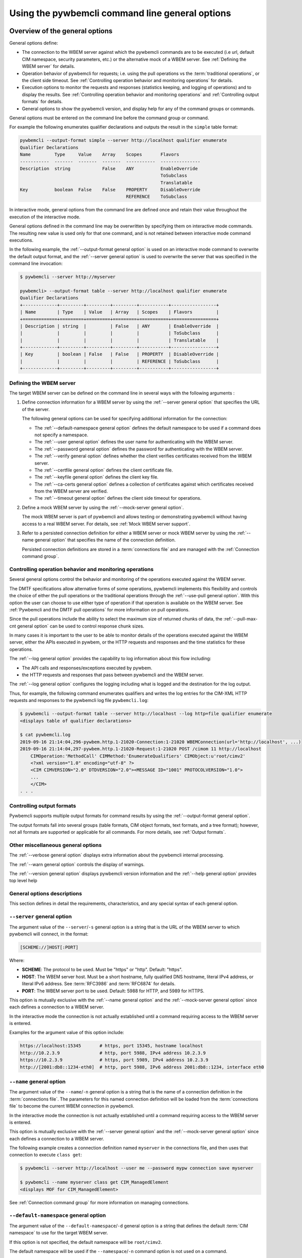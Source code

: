 .. _`Using the pywbemcli command line general options`:

Using the pywbemcli command line general options
------------------------------------------------

.. index:: single: general options

.. _`Oveview of the general options`:

Overview of the general options
^^^^^^^^^^^^^^^^^^^^^^^^^^^^^^^

General options define:

* The connection to the WBEM server against which the pywbemcli commands are to be
  executed (i.e url, default CIM namespace, security parameters, etc.)
  or the alternative mock of a WBEM server.
  See :ref:`Defining the WBEM server` for details.
* Operation behavior of pywbemcli for requests; i.e. using the pull operations
  vs the :term:`traditional operations`, or the client side timeout.
  See :ref:`Controlling operation behavior and monitoring operations` for
  details.
* Execution options to monitor the requests and responses (statistics keeping,
  and logging of operations) and to display the results.
  See :ref:`Controlling operation behavior and monitoring operations` and
  :ref:`Controlling output formats` for details.
* General options to show the pywbemcli version, and display help for any of
  the command groups or commands.

General options must be entered on the command line before the command group
or command.

For example the following enumerates qualifier declarations and outputs the
result in the ``simple`` table format:

.. code-block:: text

    pywbemcli --output-format simple --server http://localhost qualifier enumerate
    Qualifier Declarations
    Name         Type     Value    Array    Scopes       Flavors
    -----------  -------  -------  -------  -----------  ---------------
    Description  string            False    ANY          EnableOverride
                                                         ToSubclass
                                                         Translatable
    Key          boolean  False    False    PROPERTY     DisableOverride
                                            REFERENCE    ToSubclass

In interactive mode, general options from the command line are defined
once and retain their value throughout the execution of the interactive mode.

General options defined in the command line may be overwritten by specifying
them on interactive mode commands. The resulting new value is used only for
that one command, and is not retained between interactive mode command
executions.

In the following example, the :ref:`--output-format general option` is used
on an interactive mode command to overwrite the default output format, and the
:ref:`--server general option` is used to overwrite the server that was
specified in the command line invocation:

.. code-block:: text

    $ pywbemcli --server http://myserver

    pywbemcli> --output-format table --server http://localhost qualifier enumerate
    Qualifier Declarations
    +-------------+---------+---------+---------+-----------+-----------------+
    | Name        | Type    | Value   | Array   | Scopes    | Flavors         |
    +=============+=========+=========+=========+===========+=================+
    | Description | string  |         | False   | ANY       | EnableOverride  |
    |             |         |         |         |           | ToSubclass      |
    |             |         |         |         |           | Translatable    |
    +-------------+---------+---------+---------+-----------+-----------------+
    | Key         | boolean | False   | False   | PROPERTY  | DisableOverride |
    |             |         |         |         | REFERENCE | ToSubclass      |
    +-------------+---------+---------+---------+-----------+-----------------+

.. index:: pair: WBEM server; defining the WBEM server

.. _`Defining the WBEM server`:

Defining the WBEM server
""""""""""""""""""""""""

The target WBEM server can be defined on the command line in several ways with
the following arguments :

1. Define connection information for a WBEM server by using the
   :ref:`--server general option` that specifies the URL of the server.

   The following general options can be used for specifying additional
   information for the connection:

   * The :ref:`--default-namespace general option` defines the default namespace
     to be used if a command does not specify a namespace.
   * The :ref:`--user general option` defines the user name for authenticating
     with the WBEM server.
   * The :ref:`--password general option` defines the password for
     authenticating with the WBEM server.
   * The :ref:`--verify general option` defines whether the client verifies
     certificates received from the WBEM server.
   * The :ref:`--certfile general option` defines the client certificate file.
   * The :ref:`--keyfile general option` defines the client key file.
   * The :ref:`--ca-certs general option` defines a collection of certificates
     against which certificates received from the WBEM server are verified.
   * The :ref:`--timeout general option` defines the client side timeout
     for operations.

2. Define a mock WBEM server by using the :ref:`--mock-server general option`.

   The mock WBEM server is part of pywbemcli and allows testing or
   demonstrating pywbemcli without having access to a real WBEM server.
   For details, see :ref:`Mock WBEM server support`.

3. Refer to a persisted connection definition for either a WBEM server or
   mock WBEM server by using the :ref:`--name general option` that
   specifies the name of the connection definition.

   Persisted connection definitions are stored in a :term:`connections file`
   and are managed with the :ref:`Connection command group`.


.. _`Controlling operation behavior and monitoring operations`:

Controlling operation behavior and monitoring operations
""""""""""""""""""""""""""""""""""""""""""""""""""""""""

Several general options control the behavior and monitoring of the operations
executed against the WBEM server.

The DMTF specifications allow alternative forms of some operations,
pywbemcli implements this flexibility and controls the choice of either the
pull operations or the traditional operations through the :ref:`--use-pull
general option`. With this option the user can choose to use either type of
operation if that operation is available on the WBEM server. See
:ref:`Pywbemcli and the DMTF pull operations` for more information on pull
operations.

Since the pull operations include the ability to select the maximum size of
returned chunks of data, the :ref:`--pull-max-cnt general option` can be used
to control response chunk sizes.

In many cases it is important to the user to be able to monitor details of the
operations executed against the WBEM server, either the APIs executed in pywbem,
or the HTTP requests and responses and the time statistics for these
operations.

.. index:: single: --log

The :ref:`--log general option` provides the capability to log information about
this flow including:

* The API calls and responses/exceptions executed by pywbem.
* the HTTP requests and responses that pass between pywbemcli and the WBEM server.

The :ref:`--log general option` configures the logging including what is logged
and the destination for the log output.

Thus, for example, the following command enumerates qualifiers and writes
the log entries for the CIM-XML HTTP requests and responses to the pywbemcli log
file ``pywbemcli.log``:

.. code-block:: text

   $ pywbemcli --output-format table --server http://localhost --log http=file qualifier enumerate
   <displays table of qualifier declarations>

   $ cat pywbemcli.log
   2019-09-16 21:14:04,296-pywbem.http.1-21020-Connection:1-21020 WBEMConnection(url='http://localhost', ...)
   2019-09-16 21:14:04,297-pywbem.http.1-21020-Request:1-21020 POST /cimom 11 http://localhost
       CIMOperation:'MethodCall' CIMMethod:'EnumerateQualifiers' CIMObject:u'root/cimv2'
       <?xml version="1.0" encoding="utf-8" ?>
       <CIM CIMVERSION="2.0" DTDVERSION="2.0"><MESSAGE ID="1001" PROTOCOLVERSION="1.0">
       ...
       </CIM>
   . . .

.. index:: pair: controlling output format; output format

.. _`Controlling output formats`:

Controlling output formats
""""""""""""""""""""""""""

Pywbemcli supports multiple output formats for command results by using the
:ref:`--output-format general option`.

The output formats fall into several groups (table formats, CIM object formats,
text formats, and a tree format); however, not all formats are supported or
applicable for all commands. For more details, see :ref:`Output formats`.


.. _`Other miscellaneous general options`:

Other miscellaneous general options
"""""""""""""""""""""""""""""""""""

The :ref:`--verbose general option` displays extra information about the
pywbemcli internal processing.

The :ref:`--warn general option` controls the display of warnings.

The :ref:`--version general option` displays pywbemcli version
information and the :ref:`--help general option` provides top level help


.. _`General options descriptions`:

General options descriptions
""""""""""""""""""""""""""""

This section defines in detail the requirements, characteristics, and any
special syntax of each general option.

.. index:: triple: --server; general options; server

.. _`--server general option`:

``--server`` general option
"""""""""""""""""""""""""""

The argument value of the ``--server``/``-s`` general option is a string that is
the URL of the WBEM server to which pywbemcli will connect, in the format:

.. code-block:: text

    [SCHEME://]HOST[:PORT]

Where:

* **SCHEME**: The protocol to be used. Must be "https" or "http". Default: "https".
* **HOST**: The WBEM server host. Must be a short hostname, fully qualified DNS
  hostname, literal IPv4 address, or literal IPv6 address.
  See :term:`RFC3986` and :term:`RFC6874` for details.
* **PORT**: The WBEM server port to be used.
  Default: 5988 for HTTP, and 5989 for HTTPS.

This option is mutually exclusive with the :ref:`--name general option` and the
:ref:`--mock-server general option` since each defines a connection to a WBEM
server.

In the interactive mode the connection is not actually established until a
command requiring access to the WBEM server is entered.

Examples for the argument value of this option include:

.. code-block:: text

    https://localhost:15345       # https, port 15345, hostname localhost
    http://10.2.3.9               # http, port 5988, IPv4 address 10.2.3.9
    https://10.2.3.9              # https, port 5989, IPv4 address 10.2.3.9
    http://[2001:db8::1234-eth0]  # http, port 5988, IPv6 address 2001:db8::1234, interface eth0

.. index:: triple: --name; general options; name

.. _`--name general option`:

``--name`` general option
"""""""""""""""""""""""""

The argument value of the ``--name``/``-n`` general option is a string that is
the name of a connection definition in the :term:`connections file`.
The parameters for this named connection definition will be loaded from the
:term:`connections file` to become the current WBEM connection in pywbemcli.

In the interactive mode the connection is not actually established until a
command requiring access to the WBEM server is entered.

This option is mutually exclusive with the :ref:`--server general option` and
the :ref:`--mock-server general option` since each defines a connection to a
WBEM server.

The following example creates a connection definition named ``myserver``
in the connections file, and then uses that connection to execute
``class get``:

.. code-block:: text

    $ pywbemcli --server http://localhost --user me --password mypw connection save myserver

    $ pywbemcli --name myserver class get CIM_ManagedElement
    <displays MOF for CIM_ManagedElement>

See :ref:`Connection command group` for more information on managing
connections.

.. index:: triple: --default-namespace; general options; default-namespace

.. _`--default-namespace general option`:

``--default-namespace`` general option
""""""""""""""""""""""""""""""""""""""

The argument value of the ``--default-namespace``/``-d`` general option is a
string that defines the default :term:`CIM namespace` to use for the target
WBEM server.

If this option is not specified, the default namespace will be ``root/cimv2``.

The default namespace will be used if the ``--namespace``/``-n`` command option
is not used on a command.

Some commands execute against multiple or all namespaces, for example the
the ``class find`` command.


.. _`--user general option`:

``--user`` general option
"""""""""""""""""""""""""

The argument value of the ``--user``/``-u`` general option is a string that is
the user name for authenticating with the WBEM server.

.. index:: triple: --password; general options; password

.. _`--password general option`:

``--password`` general option
"""""""""""""""""""""""""""""

The argument value of the ``--password``/``-p`` general option is a string that
is the password for authenticating with the WBEM server.

This option is normally required if the :ref:`--user general option` is defined.
If passwords are saved into the :term:`connections file`, they are not encrypted
in the file.

If the WBEM operations performed by any pywbemcli command require a password,
the password is prompted for if ``--user``/``-u`` is used (in both modes of
operation) and ``--password``/``-p`` is not used.

.. code-block:: text

    $ pywbemcli --server http://localhost --user me class get
    Enter password: <password>
    . . . <The display output from get class>

If both ``--user``/``-u`` and ``--password``/``-p`` are used, the command is
executed without a password prompt:

.. code-block:: text

    $ pywbemcli --server http://localhost --user me --password blah class get
    . . . <The display output from get class>

If the operations performed by a particular pywbemcli command do not
require a password or no user is supplied, no password is prompted.
For example:

.. code-block:: text

      $ pywbemcli --help
      . . . <help output>

For script integration, it is important to have a way to avoid the interactive
password prompt. This can be done by storing the password string in an
environment variable or specifying it on the command line.
See :ref:`Environment variables for general options`.

The pywbemcli :ref:`Connection export command` outputs the (bash/Windows)
shell commands to set all needed environment variables.

The environment variable output is OS dependent. Thus for example in Unix type
OSs:

.. code-block:: text

    $ pywbemcli --server http://localhost --user fred connection export
    export PYWBEMCLI_SERVER=http://localhost
    export PYWBEMCLI_NAMESPACE=root/cimv2
    ...

This ability can be used to set those environment variables and thus to persist
the connection name in the shell environment, from where it will be used in
any subsequent pywbemcli commands:

.. code-block:: text

    $ eval $(pywbemcli --server http://localhost --user fred connection export)

    $ env | grep PYWBEMCLI
    export PYWBEMCLI_SERVER=http://localhost
    export PYWBEMCLI_NAMESPACE=root/cimv2

    $ pywbemcli server namespaces
    . . . <list of namespaces for the defined server>

.. index:: triple: --timeout; general options; timeout

.. _`--timeout general option`:

``--timeout`` general option
""""""""""""""""""""""""""""

The argument value of the ``--timeout``/``-t`` general option is an integer that
defines the
client side timeout in seconds. The pywbem client includes a timeout mechanism
that closes a WBEM connection if there is no response to a request to the WBEM
server in the time defined by this value. Pywbemcli defaults to a
predefined timeout (normally 30 seconds) if this option is not defined.

.. index:: triple: --verify; general options; verify

.. _`--verify general option`:

``--verify`` general option
"""""""""""""""""""""""""""

The pair of ``--verify`` and ``--no-verify`` general options control whether or
not the client verifies any certificates received from the WBEM server.

By default or if ``--verify`` is specified, any certificates returned by the
server are verified. If ``--no-verify`` is specified, any certificates returned
by the server are accepted without verification.

This general option uses the approach with two long option names to allow the
user to specifically enable or disable certificate verification when this
general option is used in interactive mode.

.. index:: triple: --certfile; general options; certfile

.. _`--certfile general option`:

``--certfile`` general option
"""""""""""""""""""""""""""""

The argument value of the ``--certfile`` general option is the file path of a
PEM file containing a X.509 client certificate to be presented to the WBEM
server during the TLS/SSL handshake, enabling 2-way (mutual) authentication.
This option is used only with HTTPS.

If ``--certfile`` is not used, no client certificate is presented to the server,
resulting in 1-way authentication during the TLS/SSL handshake.

For more information on authentication types, see:
https://pywbem.readthedocs.io/en/stable/client/security.html#authentication-types

.. index:: triple: --keyfile; general options; keyfile

.. _`--keyfile general option`:

``--keyfile`` general option
""""""""""""""""""""""""""""

The argument value of the ``--keyfile`` general option is the file path of a
PEM file containing the private key belonging to the public key that is
part of the X.509 certificate. See :ref:`--certfile general option` for more
information.

Not required if the private key is part of the file defined in the
``--certfile`` option. ``--keyfile`` is not allowed if ``--certfile`` is not
provided. Default: No client key file. The client private key should then be
part of the file defined by ``--certfile``.

.. index:: triple: --ca-certs; general options; ca-certs

.. _`--ca-certs general option`:

``--ca-certs`` general option
""""""""""""""""""""""""""""""

The argument value of the ``--ca-certs`` general option specifies which
X.509 certificates are used on the client side for validating the X.509
certificate received from the WBEM server during SSL/TLS handshake when HTTPS
is used.

The client-side and server-side certificates may be CA certificates (i.e.
certificates issued by a certificate authority) or self-signed certificates.

Its value must be one of:

* The path name of a file in `PEM format`_ that contains one or more
  certificates. See the description of the 'CAfile' argument of the
  `OpenSSL SSL_CTX_load_verify_locations() function`_ for details.

* The path name of a directory with files in `PEM format`_, each of which
  contains exactly one certificate. The file names must follow a particular
  naming convention. See the description of the 'CApath' argument of the
  `OpenSSL SSL_CTX_load_verify_locations() function`_ for details.

* The string 'certifi' (only for pywbem version 1.0 or later). This choice will
  cause the certificates provided by the `certifi package`_ to be used. That
  package provides the certificates from the
  `Mozilla Included CA Certificate List`_. Note that this list only contains
  CA certificates, so this choice does not work if the WBEM server uses
  self-signed certificates.

The default behavior depends on the version of the installed pywbem package:

* Starting with pywbem version 1.0, the default is the behavior described
  above for the string 'certifi'.

* Before pywbem version 1.0, the default is the path name of the first existing
  directory from a list of system directories where certificates are expected to
  be stored.

The version of the installed pywbem package can be displayed using the
:ref:`--version general option`.

Specifying the ``--no-verify`` option (see :ref:`--verify general option`)
bypasses client side verification of the WBEM server certificate.

.. _PEM format: https://en.wikipedia.org/wiki/Privacy-Enhanced_Mail
.. _OpenSSL SSL_CTX_load_verify_locations() function: https://www.openssl.org/docs/man1.1.0/ssl/SSL_CTX_load_verify_locations.html
.. _certifi package: https://certifi.io/en/latest/
.. _Mozilla Included CA Certificate List: https://wiki.mozilla.org/CA/Included_Certificates

.. index:: triple: --timestats; general options; timestats

.. _`--timestats general option`:

``--timestats`` general option
""""""""""""""""""""""""""""""

The ``--timestats`` / ``--no-timestats`` \ ``-T`` general option is a boolean
option that enables the display of time statistics on the interactions with the
WBEM server.

When the option is included on the command line, the display of statistics
is enabled after each command in the interactive mode and before exit in the
cmd mode.

Statistics are always gathered in pywbemcli for the curren connection for every
command executed.


For more information on statistics gathered by pywbemcli and WBEM servers see
section :ref:`Statistics command group` .

.. index:: triple: --use-pull; general options; use-pull

.. _`--use-pull general option`:

``--use-pull`` general option
""""""""""""""""""""""""""""""

The argument value of the ``--use-pull``/``-u`` general option determines
whether the pull operations or :term:`traditional operations` are used for the
``instance enumerate``, ``instance references``, ``instance associators``
and ``instance query`` commands. See
:ref:`Pywbemcli and the DMTF pull operations` for more information on pull
operations. The choices for the argument value are as follows:

* ``yes`` - pull operations will be used and if the server does not
  support pull, the request will fail.
* ``no`` - forces pywbemcli to try only the traditional non-pull operations.
* ``either`` - (default) pywbem tries both; first pull operations and then
  :term:`traditional operations`.

.. index:: triple: --pull-max-cnt; general options; pull-max-cnt

.. _`--pull-max-cnt general option`:

``--pull-max-cnt`` general option
"""""""""""""""""""""""""""""""""

The argument value of the ``--pull-max-cnt`` general option is an integer
passed to the WBEM server with the open and pull operation requests.
This integer tells the server the maximum number of objects
to be returned for each pull request if pull operations are used. This must
be a positive non-zero integer. The default is 1000. See :ref:`Pywbemcli and the
DMTF pull operations` for more information on pull operations.

.. index:: triple: --mock-server; general options; mock-server

.. _`--mock-server general option`:

``--mock-server`` general option
""""""""""""""""""""""""""""""""

The argument value of the ``--mock-server``/``-m`` general option is a file
path of a MOF file or Python script that loads a mock WBEM server in the
pywbemcli process with mock data (i.e. CIM objects).
This allows pywbemcli to be used without access to a real WBEM server.

This option may be specified multiple times.

This option may be specified multiple times to define multiple MOF and Python
files that make up the definition of a mock server. The files must have the
suffix ".mof" for MOF files and ".py" for Python scripts.

When this option is used, the security options (ex. ``--user``) are irrelevant;
they may be specified but are not used.

The following example creates a mock server with two files defining the mock
data, shows what parameters are defined for the connection, and then saves that
connection named ``mymockserver``:

.. code-block:: text

    $ pywbemcli --mock-server classdefs.mof --mock-server insts.py --default-namespace root/myhome

    pywbemcli> connection show
    name: not-saved (current)
      server:
      mock-server: classdefs.mof, insts.py
      . . .

    pywbemcli> connection save mymockserver

See chapter :ref:`Mock WBEM server support` for more information on defining
the files for a mock server.

.. index:: triple: --output-format; general options; output-format

.. _`--output-format general option`:

``--output-format`` general option
""""""""""""""""""""""""""""""""""

The argument value of the ``--output-format``/``-o`` general option is a string
that defines the output format in which the result of any pywbemcli commands
is displayed. The default output format depends on the command.

For details, see :ref:`Output formats`.

.. index:: triple: --log; general options; log

.. _`--log general option`:

``--log`` general option
""""""""""""""""""""""""

The argument value of the  ``--log``/``-l`` general option defines the
destination and parameters of logging of the requests and responses to the WBEM
server.

For details, see :ref:`Pywbemcli defined logging`.

.. index:: triple: --verbose; general options; verbose

.. _`--verbose general option`:

``--verbose`` general option
""""""""""""""""""""""""""""

The ``--verbose``/``-v`` general option is a boolean option that enables the
display of extra information about the processing.

In particular it outputs text for a number of commands that
normally return nothing upon successful execution(ex. instance delete,
instance enumerate that returns no CIM objects) to indicate the successful
command completion.

.. index:: triple: --connections-file; general options; connection-file

.. _`--connections-file general option`:

``--connections-file`` general option
"""""""""""""""""""""""""""""""""""""

The ``--connections-file``/``-C`` general option allows the user to select
a path name for the :term:`connections file`.

By default, the path name of the connections file is the value of the
``PYWBEMCLI_CONNECTIONS_FILE`` environment variable or if not set, the file
``.pywbemcli_connections.yaml`` in the user's home directory.
The user's home directory depends on the operating system used and is
determined with ``os.path.expanduser("~")``, which works on all operating
systems including Windows. See :func:`~py3:os.path.expanduser` for details.

The actually used path name of the connections file is shown in the
:ref:`connection list command`.

The connection definitions in the connections file are managed with the
commands in the :ref:`connection command group`.

In the interactive mode, this option may not be modified after the command
line is processed.

.. index:: triple: --pdb; general options; pdb

.. _`--warn general option`:

``--warn`` general option
"""""""""""""""""""""""""

The ``--warn``/``--no-warn`` general option is a boolean option that controls
the display of all Python warnings.

If ``--warn`` is used, all Python warnings are shown once. If ``--no-warn`` is
used (default), the ``PYTHONWARNINGS`` environment variable determines which
warnings are shown. If that variable is not set, no warnings are shown. See
`PYTHONWARNINGS <https://docs.python.org/3/using/cmdline.html#envvar-PYTHONWARNINGS>`_
for details.

.. index:: triple: --warn; --no-warn; general options; warnings

.. _`--pdb general option`:

``--pdb`` general option
""""""""""""""""""""""""

The ``--pdb`` general option is a boolean option that enables debugging
with the built-in pdb debugger.

If debugging is enabled, execution of the pywbemcli command will pause just
before the command within pywbemcli is executed, and the pdb debugger prompt
will appear. See `pdb debugger commands`_ for details on how to operate the
built-in pdb debugger.

.. _`pdb debugger commands`: https://docs.python.org/2.7/library/pdb.html#debugger-commands

.. index:: triple: --version; general options; version

.. _`--version general option`:

``--version`` general option
""""""""""""""""""""""""""""

The ``--version`` general option displays the version of the pywbemcli
command and the version of the pywbem package used by it, and then exits.

.. index:: triple: --help; general options; help

.. _`--help general option`:

``--help`` general option
"""""""""""""""""""""""""

The ``--help``/``-h`` general option displays help text which describes the
command groups and general options, and then exits.

.. index:: pair: environment variables; general options

.. _`Environment variables for general options`:

Environment variables for general options
^^^^^^^^^^^^^^^^^^^^^^^^^^^^^^^^^^^^^^^^^

Pywbemcli defines environment variables corresponding to its general options
as follows:

.. table: Environment variables and general options

=================================  =============================
Environment variable               Corresponding general option
=================================  =============================
PYWBEMCLI_SERVER                   ``--server``
PYWBEMCLI_NAME                     ``--name``
PYWBEMCLI_USER                     ``--user``
PYWBEMCLI_PASSWORD                 ``--password``
PYWBEMCLI_OUTPUT_FORMAT            ``--output-format``
PYWBEMCLI_DEFAULT_NAMESPACE        ``--default-namespace``
PYWBEMCLI_TIMEOUT                  ``--timeout``
PYWBEMCLI_KEYFILE                  ``--keyfile``
PYWBEMCLI_CERTFILE                 ``--certfile``
PYWBEMCLI_CA_CERTS                 ``--ca-certs``
PYWBEMCLI_USE_PULL                 ``--use-pull``
PYWBEMCLI_PULL_MAX_CNT             ``--pull-max-cnt``
PYWBEMCLI_STATS_ENABLED            ``--timestats``
PYWBEMCLI_MOCK_SERVER (1)          ``--mock-server``
PYWBEMCLI_LOG                      ``--log``
PYWBEMCLI_PDB                      ``--pdb``
PYWBEMCLI_CONNECTIONS_FILE         ``--connections-file``
=================================  =============================

Notes:

(1) The ``--mock-server`` general option can be specified multiple times. To
    do that with the PYWBEMCLI_MOCK_SERVER environment variable, separate
    the multiple path names with space.

If these environment variables are set, the corresponding general options
default to the value of the environment variables. If both an environment
variable and its corresponding general option are set, the command line option
overrides the environment variable with no warning.

Environment variables are not provided for command options or command arguments.

In the following example, the pywbemcli command uses server
``http://localhost`` defined by the environment variable:

.. code-block:: text

      $ export PYWBEMCLI_SERVER=http://localhost
      $ pywbemcli class get CIM_ManagedElement
        <displays MOF for CIM_ManagedElement>

The pywbemcli :ref:`Connection export command` outputs the (bash/Windows)
shell commands to set all of the environment variables:

.. code-block:: text

    $ pywbemcli --server http://localhost --user fred connection export
    export PYWBEMCLI_SERVER=http://localhost
    export PYWBEMCLI_NAMESPACE=root/cimv2
    . . .

This can be used to set those environment variables and thus to persist
the connection name in the shell environment, from where it will be used in
any subsequent pywbemcli commands:

.. code-block:: text

    $ eval $(pywbemcli --server http://localhost --user fred)

    $ env | grep PYWBEMCLI
    export PYWBEMCLI_SERVER=http://localhost
    export PYWBEMCLI_NAMESPACE=root/cimv2
    . . .

    $ pywbemcli server namespaces
    . . . <list of namespaces for the defined server>


.. index::
    pair: pull operations; general options
    single: --use-pull
    single: --pull-max-count
    single: traditional operations

.. _`Pywbemcli and the DMTF pull operations`:

Pywbemcli and the DMTF pull operations
^^^^^^^^^^^^^^^^^^^^^^^^^^^^^^^^^^^^^^

The DMTF specifications and pywbem includes two ways to execute the enumerate
instance type operations (``Associators``, ``References``,
``EnumerateInstances``, ``ExecQuery``):

* The :term:`traditional operations` (ex. ``EnumerateInstances``)
* The pull operations (ex. ``OpenEnumerateInstances``, etc.)

Pywbem implements an overlay of the above two operations called the ``Iter..``
operations where each ``Iter..`` operation executes either the traditional or
pull operation depending on a parameter of the connection.

While the pull operations may not be supported by all WBEM servers they can be
significantly more efficient for large responses when they are available.
Pywbem implements the client side of these operation and pywbemcli provides for
the use of these operations through two general options:

* ``--use-pull`` - This option allows the user to select from the
  the following alternatives:

  * ``either`` - (default) pywbemcli first tries the open operation and if that is not
    implemented by the server retries the operation with the corresponding
    traditional operation. The result of this first operation determines whether
    pull or the traditional operation are used for any further requests
    during the current pywbem interactive session.


  * ``yes`` - Forces the use of the pull operations and fails if that is not
    implemented by the server.

  * ``no`` - Forces the use of the traditional operation.

* ``--pull-max-cnt`` - Sets the maximum count of objects the server is allowed
  to return for each open/pull operation. The default is 1000 objects which
  from experience is a logical choice.

The default alternative ``either`` is probably the most logical setting for
``--use-pull``, unless you are specifically testing the use of pull
operations.

However, there are some limitations with using the ``either`` choice as follows:

* The original operations did not support the filtering of responses with a
  query language query (``--filter-query-language`` and ``--filter-query`` )
  which requests that the WBEM server filter
  the responses before they are returned. This can greatly reduce the size of
  the responses if effectively used but is used only when the pull operations
  are available on the server.

* The pull operations do not support some of the options that traditional
  operations do:

* ``--include-qualifiers`` - Since even the traditional operations specification
  deprecated this option and the user cannot depend on it being honored,
  the most logical solution is to never use this option.

* ``--local-only`` - Since even the traditional operations specification
  deprecated this option and the user cannot depend on it being honored by
  the WBEM server, the most logical solution is to never use this option.

The following example forces the use of the pull operations and expects the
WBEM server to return no more than 10 instances per request. It fails if the
pull operations are not supported in the WBEM server:

.. code-block:: text

    $ pywbemcli --server http://localhost --use-pull=yes --pull-max-cnt=10 instance enumerate CIM_Foo


.. _`Output formats`:

Output formats
^^^^^^^^^^^^^^

Pywbemcli supports multiple output formats to present command results. The
output format can be selected with the :ref:`--output-format general option`.
The allowed output formats are different for the various command groups and
commands.

The output formats fall into several groups:

* **Table formats** - The :ref:`Table formats` format the result as a table
  with rows and columns. Many of the result types allow table formatted
  response display including:

  * ``instance get``, ``instance enumerate``, ``instance references``,
    ``instance associators`` where the table formats are alternatives to the
    CIM model formats that shows the properties for each instance as a column
    in a table.
  * ``instance count``
  * ``server`` commands
  * ``class find``
  * ``connection`` commands

* **CIM object formats** - The :ref:`CIM object formats` format a result that
  consists of CIM objects in MOF, CIM-XML or pywbem repr format. All of the
  commands that return CIM objects support these output formats.

* **ASCII tree format** - The :ref:`ASCII tree format` formats the result
  as a tree, using ASCII characters to represent the tree to show the
  hierarchial relationship between CIM classes. The only command supporting the
  ASCII tree format is ``class tree``, and it supports only that one output
  format.  The tree format is not supported by any other command today.

* **TEXT format** - The :ref:`Text formats` is used for commands that output
  small quantites of text (ex. the interop namespace name) and that could be
  used as part of a command line redirection.

When an unsupported output format is specified for a command response, it is
rejected with an exception.  For example, the command ``class enumerate`` only
supports the :ref:`CIM object formats` and will generate an exception if the
command ``pywbemcli -o table class enumerate`` is entered.

.. index:: single: output formats

.. _`Output formats for groups and commands`:

Output formats for groups and commands
""""""""""""""""""""""""""""""""""""""

Each of the commands may allow only a subset of the possible ouput formats. Thus,
the `server brand` only outputs data in a table format so there is no defined
default format for the :ref:`--output-format general option`.

The following shows the default format for each command and the alternate
formats where the values mean:

objects: ``xml``, ``repr``, or ``txt``

table: ``table``, ``plain``, ``simple``, ``grid``, ``psql``, ``rst``, ``text``,
or ``html``

========== ============= ======== ============== ============================================
Group      Command       Default  Alternates     Comments
========== ============= ======== ============== ============================================
class      associators   'mof'    objects        See Note 1 below
class      delete        None     None           Nothing returned
class      enumerate     'mof'    objects        See Note 1 below
class      find          'simple' table
class      get           'mof'    objects        See Note 1 below
class      invokemethod  'mof'    objects        See Note 1 below
class      references    'mof'    objects        See Note 1 below
class      tree          None     None           Only outputs as ascii tree
instance   associators   'mof'    objects, table Output as cim object or table of properties
instance   count         'simple' table
instance   create        None     None           Nothing returned
instance   delete        None     None           Nothing returned
instance   enumerate     'mof'    objects, table
instance   get           'mof'    objects, table
instance   invokemethod  'mof'    objects, table
instance   modify        None     None           Nothing returned
instance   references    'mof'    table
qualifier  enumerate     'mof'    table
qualifier  get           'mof'    table
server     brand         'text'   text           Alternate is table format
server     centralinsts  'simple' table
server     info          'simple' table
server     interop       'text'   text           Alternate is table format
server     namespaces    'simple' table          Alternate is text format
server     profiles      'simple' table
connection delete        None     table
connection export        None     table
connection list          'simple' table
connection save          None     table
connection select        None     None
connection show          None     None           Currently ignores output format
connection test          None     None
========== ============= ======== ============== ============================================

NOTES:

1. The display of classes with the ``--names-only``/``--no`` or
   ``--summary``/``-s`` command options allows table output formats in addition
   to the objects output formats.

.. index:: pair: output formats; table formats

.. _`Table formats`:

Table formats
"""""""""""""

The different variations of the table format define different formatting of the
borders for tables. The following are examples of the table formats with a
single command ``class find CIM_Foo``:

* ``--output-format table``: Tables with a single-line border. This is the default:

  .. code-block:: text

    Find class CIM_Foo*
    +-------------+-----------------+
    | Namespace   | Classname       |
    |-------------+-----------------|
    | root/cimv2  | CIM_Foo         |
    | root/cimv2  | CIM_Foo_sub     |
    | root/cimv2  | CIM_Foo_sub2    |
    | root/cimv2  | CIM_Foo_sub_sub |
    +-------------+-----------------+

* ``--output-format simple``: Tables with a line between header row and data
  rows, but otherwise without borders:

  .. code-block:: text

    Find class CIM_Foo*
    Namespace    Classname
    -----------  ---------------
    root/cimv2   CIM_Foo
    root/cimv2   CIM_Foo_sub
    root/cimv2   CIM_Foo_sub2
    root/cimv2   CIM_Foo_sub_sub

* ``--output-format plain``: Tables do not use any pseudo-graphics to draw borders:

  .. code-block:: text

    Find class CIM_Foo*
    Namespace    Classname
    root/cimv2   CIM_Foo
    root/cimv2   CIM_Foo_sub
    root/cimv2   CIM_Foo_sub2
    root/cimv2   CIM_Foo_sub_sub

* ``--output-format grid``: Tables tables formatted by Emacs' `table.el`
  package. It corresponds to ``grid_tables`` in Pandoc Markdown extensions:

  .. code-block:: text

    Find class CIM_Foo*
    +-------------+-----------------+
    | Namespace   | Classname       |
    +=============+=================+
    | root/cimv2  | CIM_Foo         |
    +-------------+-----------------+
    | root/cimv2  | CIM_Foo_sub     |
    +-------------+-----------------+
    | root/cimv2  | CIM_Foo_sub2    |
    +-------------+-----------------+
    | root/cimv2  | CIM_Foo_sub_sub |
    +-------------+-----------------+


* ``--output-format rst``: Tables in `reStructuredText`_ markup:

  .. code-block:: text

    Find class CIM_Foo*
    ===========  ===============
    Namespace    Classname
    ===========  ===============
    root/cimv2   CIM_Foo
    root/cimv2   CIM_Foo_sub
    root/cimv2   CIM_Foo_sub2
    root/cimv2   CIM_Foo_sub_sub
    ===========  ===============

* ``--output-format psql``: Like tables formatted by Postgres' psql cli:

  .. code-block:: text

    Find class CIM_Foo*
    ===========  ===============
    Namespace    Classname
    ===========  ===============
    root/cimv2   CIM_Foo
    root/cimv2   CIM_Foo_sub
    root/cimv2   CIM_Foo_sub2
    root/cimv2   CIM_Foo_sub_sub
    ===========  ===============

* ``--output-format html``: Tables formatted as html table:

  .. code-block:: text

    <p>Find class CIM_Foo*</p>
    <table>
    <thead>
    <tr><th>Namespace  </th><th>Classname      </th></tr>
    </thead>
    <tbody>
    <tr><td>root/cimv2 </td><td>CIM_Foo        </td></tr>
    <tr><td>root/cimv2 </td><td>CIM_Foo_sub    </td></tr>
    <tr><td>root/cimv2 </td><td>CIM_Foo_sub2   </td></tr>
    <tr><td>root/cimv2 </td><td>CIM_Foo_sub_sub</td></tr>
    </tbody>
    </table>

.. _`reStructuredText`: http://docutils.sourceforge.net/docs/user/rst/quickref.html#tables
.. _`Mediawiki`: http://www.mediawiki.org/wiki/Help:Tables
.. _`HTML`: https://www.w3.org/TR/html401/struct/tables.html
.. _`LaTeX`: https://en.wikibooks.org/wiki/LaTeX/Tables
.. _`JSON`: http://json.org/example.html


.. index::
    pair: CIM object output formats; output formats
    pair: output formats; MOF

.. _`CIM object formats`:

CIM object formats
""""""""""""""""""

The output of CIM objects allows multiple formats as follows:

* ``--output-format mof``: Format for CIM classes, CIM instances, and CIM Parameters.

  :term:`MOF` is the format used to define and document the CIM models released
  by the DMTF and SNIA. It textually defines the components and structure and
  data of CIM elements such as classes, instances, and qualifier declarations:

  .. code-block:: text

      instance of CIM_Foo {
         InstanceID = "CIM_Foo1";
         IntegerProp = 1;
      };

* ``--output-format xml``: :term:`CIM-XML` format for CIM elements such as classes,
  instances and qualifier declarations. Besides being used as a protocol for WBEM
  servers, CIM-XML is also an alternative format for representing the CIM models
  released by the DMTF and SNIA. The XML syntax is defined in the DMTF
  specification :term:`DSP0201`.

  This is the format used in the DMTF CIM-XML protocol:

  .. code-block:: text

      <VALUE.OBJECTWITHLOCALPATH>
          <LOCALINSTANCEPATH>
              <LOCALNAMESPACEPATH>
                  <NAMESPACE NAME="root"/>
                  <NAMESPACE NAME="cimv2"/>
              </LOCALNAMESPACEPATH>
              <INSTANCENAME CLASSNAME="CIM_Foo">
                  <KEYBINDING NAME="InstanceID">
                      <KEYVALUE VALUETYPE="string">CIM_Foo1</KEYVALUE>
                  </KEYBINDING>
              </INSTANCENAME>
          </LOCALINSTANCEPATH>
          <INSTANCE CLASSNAME="CIM_Foo">
              <PROPERTY NAME="InstanceID" PROPAGATED="false" TYPE="string">
                  <VALUE>CIM_Foo1</VALUE>
              </PROPERTY>
              <PROPERTY NAME="IntegerProp" PROPAGATED="false" TYPE="uint32">
                  <VALUE>1</VALUE>
              </PROPERTY>
          </INSTANCE>
      </VALUE.OBJECTWITHLOCALPATH>

* ``--output-format repr``: Python repr format of the objects.

  This is the structure and data of the pywbem Python objects representing these
  CIM objects and can be useful in understanding the pywbem interpretation of the
  CIM objects:

  .. code-block:: text

      CIMInstance(classname='CIM_Foo', path=CIMInstanceName(classname='CIM_Foo',
          keybindings=NocaseDict({'InstanceID': 'CIM_Foo1'}), namespace='root/cimv2',
          host=None),
          properties=NocaseDict({
            'InstanceID': CIMProperty(name='InstanceID',
              value='CIM_Foo1', type='string', reference_class=None, embedded_object=None,
              is_array=False, array_size=None, class_origin=None, propagated=False,
              qualifiers=NocaseDict({})),
            'IntegerProp': CIMProperty(name='IntegerProp', value=1, type='uint32',
                reference_class=None, embedded_object=None, is_array=False,
                array_size=None, class_origin=None, propagated=False,
                qualifiers=NocaseDict({}))}), property_list=None,
                qualifiers=NocaseDict({}))

  NOTE: The above is output as a single line and has been manually formatted for
  this documentation.

* ``--output-format txt``: Python str format of the objects.

  This should be considered the output of last resort as it simply uses
  the ``__str__()`` method of the Python class for each CIM object to output.

  Thus, for example, a ``class enumerate`` command of a model with only a single
  class creates output of the form:

  .. code-block:: text

      CIMClass(classname='CIM_Foo', ...)


.. _`ASCII tree format`:

ASCII tree format
"""""""""""""""""

This output format is an ASCII based output that shows the tree structure of
the results of the ``class tree`` command. It is the only output format
supported by this command, and therefore it is automatically selected and
cannot be specified explicitly with the :ref:`--output-format general option`.

.. code-block:: text

    $ pywbemcli --mock-server tests/unit/simple_mock_model.mof class tree
    root
    +-- CIM_Foo
        +-- CIM_Foo_sub
        |   +-- CIM_Foo_sub_sub
        +-- CIM_Foo_sub2

This shows a very simple mock repository with 4 classes where CIM_Foo is the
top level in the hierarchy, CIM_Foo_sub and CIM_Foo_sub2 are its subclasses, and
CIM_Foo_sub_sub is the subclass of CIM_Foo_sub.

.. index:: pair: output formats; text formats

.. _`Text formats`:

Text formats
""""""""""""

The TEXT format group outputs the data returned from the command as text
to the console without any formatting except for formatting lists and
comma separated strings.  It is useful for use with data that might be
redirected to other commands or output that is simple enough that a single
line of output is sufficient.

.. code-block:: text

    $ pywbemcli --mock-server tests/unit/testmock/wbemserver_mock.py -o table server namespaces
    Server Namespaces:
    Namespace Name
    ----------------
    interop

    $ pywbemcli --mock-server tests/unit/testmock/wbemserver_mock.py -o text server namespaces
    interop



.. _`Pywbemcli defined logging`:

Pywbemcli defined logging
"""""""""""""""""""""""""

Pywbemcli provides logging to either a file or the standard error stream
of information passing between the pywbemcli client and a WBEM server using the
standard Python logging facility.

Logging is configured and enabled using the :ref:`--log general option` on the
commmand line or the `PYWBEMCLI_LOG` environment variable.

Pywbemcli can log operation calls that send
requests to a WBEM server and their responses and the HTTP messages between
the pywbemcli client and the WBEM server including both the pywbem APIs
and their responses and the HTTP requests and responses.

The default is no logging if the ``--log`` option is not specified.

The argument value of the ``--log`` option and the value of the `PYWBEMCLI_LOG`
environment variable is a log configuration string with the format defined in
the ABNF rule ``LOG_CONFIG_STRING``, below. The log configuration string
defines a list of
one or more log configurations, each with fields ``COMPONENT``, ``DESTINATION``,
and ``DETAIL``:

.. code-block:: text

    LOG_CONFIG_STRING := CONFIG [ "," CONFIG ]
    CONFIG            := COMPONENT [ "=" DESTINATION [ ":" DETAIL ]]
    COMPONENT         := ( "all" / "api" / "http" )
    DESTINATION       := ( "stderr" / "file" )
    DETAIL            := ( "all" / "path" / "summary" )

For example the following log configuration string logs the pywbem API calls
and writes summary information to a log file and the HTTP requests and
responses to stderr:

.. code-block:: text

    $ pywbemcli --log api=file:summary,http=stderr

The simplest log configuration string to enable logging is ``all=stderr`` or
``all=file``.

The ``COMPONENT`` field defines the component for which logging is enabled:

* ``api`` - Logs the calls to the pywbem methods that make requests to a
  WBEM server. This logs both the requests and response including any
  exceptions generated by error responses from the WBEM server.
* ``http`` - Logs the headers and data for HTTP requests and responses to the
  WBEM server.
* ``all`` - (Default) Logs both the ``api`` and ``http`` components.

The ``DESTINATION`` field specifies the log destination:

* ``stderr`` - Output log to stderr.
* ``file`` - (default) Log to the pywbemcli log file ``pywbemcli.log`` in
  the current directory.  Logs are appended to an existing log file.

The ``DETAIL`` component of the log configuration string defines the level of
logging information for the api and http components.  Because enormous quantities
of information can be generated this option exists to limit the amount of
information generated. The possible keywords are:

* ``all`` - (Default) Logs the full request including all input parameters and
  the complete response including all data. Exceptions are fully logged.

* ``paths`` - Logs the full request but only the path component of the
  `api` responses. This reduces the data included in the responses.
  Exceptions are fully logged.

* ``summary`` - Logs the requests but only the count of objects received
  in the response.  Exceptions are fully logged.

The log output is routed to the output defined by ``DESTINATION`` and includes the
information determined by the ``COMPONENT`` and ``DETAIL`` fields.

The log output format is:

.. code-block:: text

    <Date time>-<Component>.<connection id>-<Direction>:<connection id> <PywbemOperation>(<data>)

For example, logging only of the summary  API information would look something
like the following:

.. code-block:: text

    $ pywbemcli -s http://localhost -u blah -p pw -l api=file:summary class enumerate -o

produces log output for the class enumerate operation in the log file
pywbemcli.log as follows showing the input parameters to the pywbem method
``EnumerateClassName`` and the number of objects in the response:

.. code-block:: text

    2019-07-09 18:27:22,103-pywbem.api.1-27716-Request:1-27716 EnumerateClassNames(ClassName=None, DeepInheritance=False, namespace=None)
    2019-07-09 18:27:22,142-pywbem.api.1-27716-Return:1-27716 EnumerateClassNames(list of str; count=103)


.. index:: single: connection definitions

.. _`Pywbemcli persisted connection definitions`:

Pywbemcli persisted connection definitions
^^^^^^^^^^^^^^^^^^^^^^^^^^^^^^^^^^^^^^^^^^

Pywbemcli can manage persisted connection definitions via the
:ref:`Connection command group`. These connection definitions are persisted in
a :term:`connections file` named ``.pywbemcli_connections.yaml`` in
the user's home directory. A connection definition has a name
and defines all parameters necessary to connect to a WBEM server. Once defined
these connection definitions can be used with the :ref:`--name general option`
or in the interactive mode by defining a current connection with the
:ref:`connection select command`.

A new persistent connection definition can be created with the
:ref:`connection save command`.

At any point in time, pywbemcli can communicate with only a single WBEM server.
That is the *current connection*.
In the command mode, this is the WBEM server defined by the general options
``--server`` or ``--mock-server`` or ``--name``.  In the interactive mode, the
current connection can be changed within an interactive session using the
:ref:`connection select command` so that within a single session, the user can
work with multiple WBEM servers (at different points in time).

The following example creates a persisted connection definition, using
interactive mode:

.. code-block:: text

    $ pywbemcli

    pywbemcli> --server http://localhost --user usr1 --password blah connection save testconn

    pywbemcli> connection list
    WBEM server connections: (#: default, *: current)
    +-----------+------------------+-------------+--------+-----------+----------+----------------------------------------+
    | name      | server           | namespace   | user   |   timeout | verify   | mock-server                            |
    |-----------+------------------+-------------+--------+-----------+----------+----------------------------------------|
    | testconn  | http://localhost | root/cimv2  | usr1   |        30 | True     |                                        |
    +-----------+------------------+-------------+--------+-----------+----------+----------------------------------------+

Since the connection definition is persisted, it is available in command mode
as well as in new interactive sessions:

.. code-block:: text

    $ pywbemcli connection list
    WBEM server connections: (#: default, *: current)
    +-----------+------------------+-------------+--------+-----------+----------+----------------------------------------+
    | name      | server           | namespace   | user   |   timeout | verify   | mock-server                            |
    |-----------+------------------+-------------+--------+-----------+----------+----------------------------------------|
    | testconn  | http://localhost | root/cimv2  | usr1   |        30 | True     |                                        |
    +-----------+------------------+-------------+--------+-----------+----------+----------------------------------------+

    $ pywbemcli

    pywbemcli> connection list
    WBEM server connections: (#: default, *: current)
    +-----------+------------------+-------------+--------+-----------+----------+----------------------------------------+
    | name      | server           | namespace   | user   |   timeout | verify   | mock-server                            |
    |-----------+------------------+-------------+--------+-----------+----------+----------------------------------------|
    | testconn  | http://localhost | root/cimv2  | usr1   |        30 | True     |                                        |
    +-----------+------------------+-------------+--------+-----------+----------+----------------------------------------+

Other connection definitions can be added, this time using command mode:

.. code-block:: text

    $ pywbemcli --server http://blah2 --user you --password xxx connection save Ronald

    $ pywbemcli connection list
    WBEM server connections: (#: default, *: current)
    +-----------+------------------+-------------+--------+-----------+----------+----------------------------------------+
    | name      | server           | namespace   | user   |   timeout | verify   | mock-server                            |
    |-----------+------------------+-------------+--------+-----------+----------+----------------------------------------|
    | Ronald    | http://blah2     | root/cimv2  | you    |        30 | True     |                                        |
    | testconn  | http://localhost | root/cimv2  | usr1   |        30 | True     |                                        |
    +-----------+------------------+-------------+--------+-----------+----------+----------------------------------------+

The following example shows how to select current connections in interactive
mode. Note the marker ``*`` in front of the name, which indicates the current
connection. The :ref:`connection show command` when used without a connection
name shows the current connection:

.. code-block:: text

    $ pywbemcli

    pywbemcli> connection select Ronald

    pywbemcli> connection list
    WBEM server connections: (#: default, *: current)
    +-----------+------------------+-------------+--------+-----------+----------+----------------------------------------+
    | name      | server           | namespace   | user   |   timeout | verify   | mock-server                            |
    |-----------+------------------+-------------+--------+-----------+----------+----------------------------------------|
    | *Ronald   | http://blah2     | root/cimv2  | you    |        30 | True     |                                        |
    | testconn  | http://localhost | root/cimv2  | usr1   |        30 | True     |                                        |
    +-----------+------------------+-------------+--------+-----------+----------+----------------------------------------+

    pywbemcli> connection show
    name: Ronald (current)
      server: http://blah2
      mock-server:
      . . .

    pywbemcli> connection select testconn

    pywbemcli> connection list
    WBEM server connections: (#: default, *: current)
    +-----------+------------------+-------------+--------+-----------+----------+----------------------------------------+
    | name      | server           | namespace   | user   |   timeout | verify   | mock-server                            |
    |-----------+------------------+-------------+--------+-----------+----------+----------------------------------------|
    | Ronald    | http://blah2     | root/cimv2  | you    |        30 | True     |                                        |
    | *testconn | http://localhost | root/cimv2  | usr1   |        30 | True     |                                        |
    +-----------+------------------+-------------+--------+-----------+----------+----------------------------------------+

    pywbemcli> connection show
    name: testconn (current)
      server: http://localhost
      mock-server:
      . . .

    pywbemcli> connection show Ronald
    name: Ronald
      server: http://blah2
      mock-server:
      . . .

The concept of a current connection that can be selected is useful mostly for
the interactive mode. In command mode, the connection specified with one of the
``-server``, ``--mock-server``, or ``--name`` general options automatically is
considered the current connection, and there is no concept of selecting a
current connection other than using these options.
Therefore, pywbemcli additionally supports the concept of a persisted default
connection.

The following example defines a persisted default connection and then uses it in
command mode:

.. code-block:: text

    $ pywbemcli connection select Ronald --default
    "Ronald" default and current

    $ pywbemcli connection list
    WBEM server connections: (#: default, *: current)
    +-----------+------------------+-------------+--------+-----------+----------+----------------------------------------+
    | name      | server           | namespace   | user   |   timeout | verify   | mock-server                            |
    |-----------+------------------+-------------+--------+-----------+----------+----------------------------------------|
    | #Ronald   | http://blah2     | root/cimv2  | you    |        30 | True     |                                        |
    | testconn  | http://localhost | root/cimv2  | usr1   |        30 | True     |                                        |
    +-----------+------------------+-------------+--------+-----------+----------+----------------------------------------+

    $ pywbemcli connection show
    name: Ronald (default, current)
      server: http://blah2
      mock-server:
      . . .

Connections can be deleted with the ``connection delete`` command either with
the command argument containing the connection name or with no name provided so
pywbemcli presents a list of connections to choose from:

.. code-block:: text

    $ pywbemcli connection delete Ronald
    Deleted default connection "Ronald".

or:

.. code-block:: text

    $ pywbemcli connection delete
    Select a connection or CTRL_C to abort.
    0: Ronald
    1: testconn
    Input integer between 0 and 1 or Ctrl-C to exit selection: 0
    Deleted default connection "Ronald".
